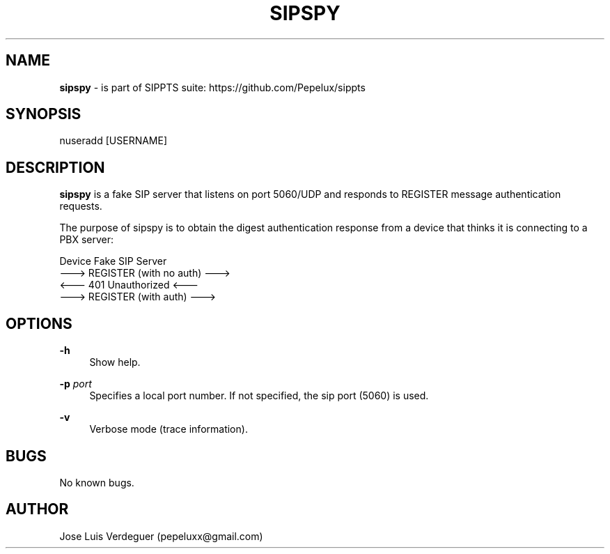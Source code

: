 .\" Manpage for sipspy.
.\" Contact pepeluxx@gmail.com to correct errors or typos.
.TH SIPSPY 1 "11 Dec 2019" "version 2.0.3" "sipspy man page"
.SH NAME
\fBsipspy\fR \- is part of SIPPTS suite: https://github.com/Pepelux/sippts
.SH SYNOPSIS
nuseradd [USERNAME]
.SH DESCRIPTION
\fBsipspy\fR is a fake SIP server that listens on port 5060/UDP and responds to REGISTER message authentication requests.

The purpose of sipspy is to obtain the digest authentication response from a device that thinks it is connecting to a PBX server:

Device                                      Fake SIP Server
         ---> REGISTER (with no auth) ---> 
         <--- 401 Unauthorized        <---
         ---> REGISTER (with auth)    ---> 
.SH OPTIONS
.PP
\fB\-h \fR
.RS 4
Show help.
.RE
.PP
\fB\-p \fR\fIport\fR
.RS 4
Specifies a local port number. If not specified, the sip port (5060) is used.
.RE
.PP
\fB\-v \fR
.RS 4
Verbose mode (trace information).
.RE
.SH BUGS
No known bugs.
.SH AUTHOR
Jose Luis Verdeguer (pepeluxx@gmail.com)